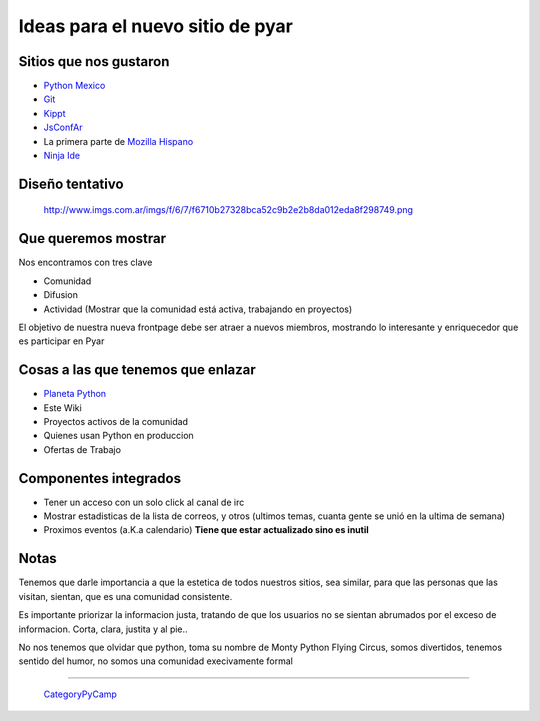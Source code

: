 
Ideas para el nuevo sitio de pyar
=================================

Sitios que nos gustaron
-----------------------

* `Python Mexico`_

* Git_

* Kippt_

* JsConfAr_

* La primera parte de `Mozilla Hispano`_

* `Ninja Ide`_

Diseño tentativo
----------------

  http://www.imgs.com.ar/imgs/f/6/7/f6710b27328bca52c9b2e2b8da012eda8f298749.png

Que queremos mostrar
--------------------

Nos encontramos con tres clave

* Comunidad

* Difusion

* Actividad (Mostrar que la comunidad está activa, trabajando en proyectos)

El objetivo de nuestra nueva frontpage debe ser atraer a nuevos miembros, mostrando lo interesante y enriquecedor que es participar en Pyar

Cosas a las que tenemos que enlazar
-----------------------------------

* `Planeta Python`_

* Este Wiki

* Proyectos activos de la comunidad

* Quienes usan Python en produccion

* Ofertas de Trabajo

Componentes integrados
----------------------

* Tener un acceso con un solo click al canal de irc

* Mostrar estadisticas de la lista de correos, y otros (ultimos temas, cuanta gente se unió en la ultima de semana)

* Proximos eventos (a.K.a calendario) **Tiene que estar actualizado sino es inutil**

Notas
-----

Tenemos que darle importancia a que la estetica de todos nuestros sitios, sea similar, para que las personas que las visitan,  sientan, que es una comunidad consistente.

Es importante priorizar la informacion justa, tratando de que los usuarios no se sientan abrumados por el exceso de informacion. Corta, clara, justita y al pie..

No nos tenemos que olvidar que python, toma su nombre de Monty Python Flying Circus, somos divertidos, tenemos sentido del humor, no somos una comunidad execivamente formal

-------------------------

 CategoryPyCamp_

.. ############################################################################

.. _Python Mexico: http://www.python.org.mx

.. _Git: http://git-scm.com

.. _Kippt: http://kippt.com

.. _JsConfAr: http://jsconf.com.ar

.. _Mozilla Hispano: http://www.mozilla-hispano.org

.. _Ninja Ide: http://ninja-ide.org

.. _Planeta Python: http://planeta.python.org.ar


.. _categorypycamp: /pages/categorypycamp/index.html
